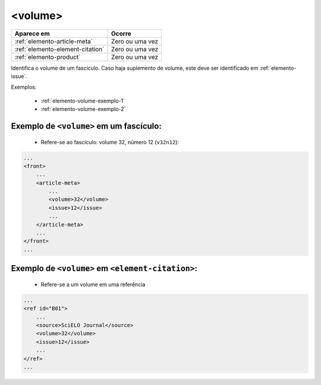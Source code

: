 .. _elemento-volume:

<volume>
========

+----------------------------------+-----------------+
| Aparece em                       | Ocorre          |
+==================================+=================+
| :ref:`elemento-article-meta`     | Zero ou uma vez |
+----------------------------------+-----------------+
| :ref:`elemento-element-citation` | Zero ou uma vez |
+----------------------------------+-----------------+
| :ref:`elemento-product`          | Zero ou uma vez |
+----------------------------------+-----------------+


Identifica o volume de um fascículo. Caso haja suplemento de volume, este deve ser identificado em :ref:`elemento-issue`.


Exemplos:

 * :ref:`elemento-volume-exemplo-1`
 * :ref:`elemento-volume-exemplo-2`


.. _elemento-volume-exemplo-1:


Exemplo de ``<volume>`` em um fascículo:
--------------------------------------------------

 * Refere-se ao fascículo: volume 32, número 12 (``v32n12``):


.. code-block:: xml

    ...
    <front>
        ...
        <article-meta>
            ...
            <volume>32</volume>
            <issue>12</issue>
            ...
        </article-meta>
        ...
    </front>
    ...


.. _elemento-volume-exemplo-2:

Exemplo de ``<volume>`` em ``<element-citation>``:
--------------------------------------------------

 * Refere-se a um volume em uma referência


.. code-block:: xml

    ...
    <ref id="B01">
        ...
        <source>SciELO Journal</source>
        <volume>32</volume>
        <issue>12</issue>
        ...
    </ref>
    ...

